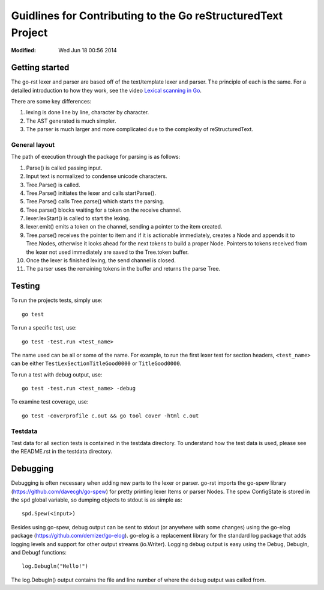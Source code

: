=============================================================
Guidlines for Contributing to the Go reStructuredText Project
=============================================================
:Modified: Wed Jun 18 00:56 2014

---------------
Getting started
---------------

The go-rst lexer and parser are based off of the text/template lexer and
parser. The principle of each is the same. For a detailed introduction to how
they work, see the video `Lexical scanning in Go
<https://www.youtube.com/watch?v=HxaD_trXwRE>`_.

There are some key differences:

1. lexing is done line by line, character by character.
#. The AST generated is much simpler.
#. The parser is much larger and more complicated due to the complexity of
   reStructuredText.

General layout
==============

The path of execution through the package for parsing is as follows:

1. Parse() is called passing input.
#. Input text is normalized to condense unicode characters.
#. Tree.Parse() is called.
#. Tree.Parse() initiates the lexer and calls startParse().
#. Tree.Parse() calls Tree.parse() which starts the parsing.
#. Tree.parse() blocks waiting for a token on the receive channel.
#. lexer.lexStart() is called to start the lexing.
#. lexer.emit() emits a token on the channel, sending a pointer to the item
   created.
#. Tree.parse() receives the pointer to item and if it is actionable
   immediately, creates a Node and appends it to Tree.Nodes, otherwise it looks
   ahead for the next tokens to build a proper Node. Pointers to tokens
   received from the lexer not used immediately are saved to the Tree.token
   buffer.
#. Once the lexer is finished lexing, the send channel is closed.
#. The parser uses the remaining tokens in the buffer and returns the parse
   Tree.

-------
Testing
-------

To run the projects tests, simply use::

  go test

To run a specific test, use::

  go test -test.run <test_name>

The name used can be all or some of the name. For example, to run the first
lexer test for section headers, ``<test_name>`` can be either
``TestLexSectionTitleGood0000`` or ``TitleGood0000``.

To run a test with debug output, use::

  go test -test.run <test_name> -debug

To examine test coverage, use::

  go test -coverprofile c.out && go tool cover -html c.out

Testdata
========

Test data for all section tests is contained in the testdata directory. To
understand how the test data is used, please see the README.rst in the testdata
directory.

---------
Debugging
---------

Debugging is often necessary when adding new parts to the lexer or parser.
go-rst imports the go-spew library (https://github.com/davecgh/go-spew) for
pretty printing lexer Items or parser Nodes. The spew ConfigState is stored in
the ``spd`` global variable, so dumping objects to stdout is as simple as::

  spd.Spew(<input>)

Besides using go-spew, debug output can be sent to stdout (or anywhere with
some changes) using the go-elog package (https://github.com/demizer/go-elog).
go-elog is a replacement library for the standard log package that adds logging
levels and support for other output streams (io.Writer). Logging debug output
is easy using the Debug, Debugln, and Debugf functions::

  log.Debugln("Hello!")

The log.Debugln() output contains the file and line number of where the debug
output was called from.
